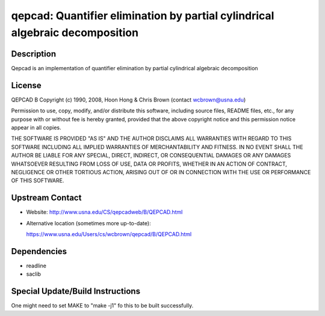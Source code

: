 qepcad: Quantifier elimination by partial cylindrical algebraic decomposition
=============================================================================

Description
-----------

Qepcad is an implementation of quantifier elimination by partial
cylindrical algebraic decomposition

License
-------

QEPCAD B Copyright (c) 1990, 2008, Hoon Hong & Chris Brown (contact
wcbrown@usna.edu)

Permission to use, copy, modify, and/or distribute this software,
including source files, README files, etc., for any purpose with or
without fee is hereby granted, provided that the above copyright notice
and this permission notice appear in all copies.

THE SOFTWARE IS PROVIDED "AS IS" AND THE AUTHOR DISCLAIMS ALL WARRANTIES
WITH REGARD TO THIS SOFTWARE INCLUDING ALL IMPLIED WARRANTIES OF
MERCHANTABILITY AND FITNESS. IN NO EVENT SHALL THE AUTHOR BE LIABLE FOR
ANY SPECIAL, DIRECT, INDIRECT, OR CONSEQUENTIAL DAMAGES OR ANY DAMAGES
WHATSOEVER RESULTING FROM LOSS OF USE, DATA OR PROFITS, WHETHER IN AN
ACTION OF CONTRACT, NEGLIGENCE OR OTHER TORTIOUS ACTION, ARISING OUT OF
OR IN CONNECTION WITH THE USE OR PERFORMANCE OF THIS SOFTWARE.


Upstream Contact
----------------

-  Website: http://www.usna.edu/CS/qepcadweb/B/QEPCAD.html
-  Alternative location (sometimes more up-to-date):

   https://www.usna.edu/Users/cs/wcbrown/qepcad/B/QEPCAD.html

Dependencies
------------

-  readline
-  saclib


Special Update/Build Instructions
---------------------------------

One might need to set MAKE to "make -j1" fo this to be built
successfully.
